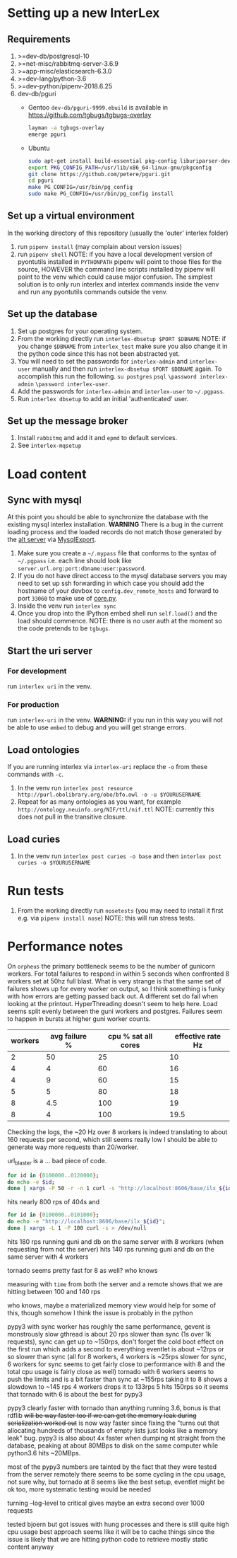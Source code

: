 * Setting up a new InterLex
** Requirements
   1. >=dev-db/postgresql-10
   2. >=net-misc/rabbitmq-server-3.6.9
   3. >=app-misc/elasticsearch-6.3.0
   4. >=dev-lang/python-3.6
   5. >=dev-python/pipenv-2018.6.25
   6. dev-db/pguri
      - Gentoo
        =dev-db/pguri-9999.ebuild= is available in [[https://github.com/tgbugs/tgbugs-overlay]]
        #+BEGIN_SRC bash
          layman -a tgbugs-overlay
          emerge pguri
        #+END_SRC
      - Ubuntu
        #+BEGIN_SRC bash
          sudo apt-get install build-essential pkg-config liburiparser-dev postgresql-server-dev-all
          export PKG_CONFIG_PATH=/usr/lib/x86_64-linux-gnu/pkgconfig
          git clone https://github.com/petere/pguri.git
          cd pguri
          make PG_CONFIG=/usr/bin/pg_config
          sudo make PG_CONFIG=/usr/bin/pg_config install
        #+END_SRC
** Set up a virtual environment
   In the working directory of this repository (usually the 'outer' interlex folder)
   1. run =pipenv install= (may complain about version issues)
   2. run =pipenv shell=
      NOTE: if you have a local development version of pyontutils installed
      in =PYTHONPATH= pipenv will point to those files for the source, HOWEVER
      the command line scripts installed by pipenv will point to the venv which
      could cause major confusion. The simplest solution is to only run interlex
      and interlex commands inside the venv and run any pyontutils commands outside
      the venv.
** Set up the database
   1. Set up postgres for your operating system.
   2. From the working directly run =interlex-dbsetup $PORT $DBNAME=
      NOTE: if you change =$DBNAME= from =interlex_test= make sure you also
      change it in the python code since this has not been abstracted yet.
   3. You will need to set the passwords for =interlex-admin= and =interlex-user= manually
      and then run =interlex-dbsetup $PORT $DBNAME= again. To accomplish this run the following.
      =su postgres= =psql= =\password interlex-admin= =\password interlex-user=.
   4. Add the passwords for =interlex-admin= and =interlex-user= to =~/.pgpass=.
   5. Run =interlex dbsetup= to add an initial 'authenticated' user.
** Set up the message broker
   1. Install =rabbitmq= and add it and =epmd= to default services.
   2. See =interlex-mqsetup=
* Load content
** Sync with mysql
   At this point you should be able to synchronize the database with the existing mysql interlex installation.
   *WARNING* There is a bug in the current loading process and the loaded records do not match those generated by
   the [[./../interlex/alt.py][alt server]] via [[./../interlex/dump.py][MysqlExport]].
   1. Make sure you create a =~/.mypass= file that conforms to the syntax of =~/.pgpass=
      i.e. each line should look like =server.url.org:port:dbname:user:password=.
   2. If you do not have direct access to the mysql database servers you may need to
      set up ssh forwarding in which case you should add the hostname of your devbox
      to =config.dev_remote_hosts= and forward to port =33060= to make use of [[https://github.com/tgbugs/interlex/blob/b458901a9abd2e3e36cd102caaf8e5c321a0e874/interlex/core.py#L528][core.py]].
   3. Inside the venv run =interlex sync=
   4. Once you drop into the IPython embed shell run =self.load()= and the load should commence.
      NOTE: there is no user auth at the moment so the code pretends to be =tgbugs=.
** Start the uri server
*** For development
    run =interlex uri= in the venv.
*** For production
    run =interlex-uri= in the venv.
    *WARNING:* if you run in this way you will not be able to use =embed= to debug and you will
    get strange errors.
** Load ontologies
   If you are running interlex via =interlex-uri= replace the =-o= from these commands with =-c=.
   1. In the venv run =interlex post resource http://purl.obolibrary.org/obo/bfo.owl -o -u $YOURUSERNAME=
   2. Repeat for as many ontologies as you want, for example =http://ontology.neuinfo.org/NIF/ttl/nif.ttl=
      NOTE: currently this does not pull in the transitive closure.
** Load curies
   1. In the venv run =interlex post curies -o base= and then =interlex post curies -o $YOURUSERNAME=
* Run tests
  1. From the working directly run =nosetests=
     (you may need to install it first e.g. via =pipenv install nose=)
     NOTE: this will run stress tests.
* Performance notes
  On =orpheus= the primary bottleneck seems to be the number of gunicorn workers.
  For total failures to respond in within 5 seconds when confronted 8 workers
  set at 50hz full blast. What is very strange is that the same set of failures
  shows up for every worker on output, so I think something is funky with how
  errors are getting passed back out. A different set do fail when looking at the
  printout. HyperThreading doesn't seem to help here. Load seems split evenly between
  the guni workers and postgres. Failures seem to happen in bursts at higher guni worker
  counts.
  | workers | avg failure % | cpu % sat all cores | effective rate Hz |
  |---------+---------------+---------------------+-------------------|
  |       2 |            50 |                  25 |                10 |
  |       4 |             4 |                  60 |                16 |
  |       4 |             9 |                  60 |                15 |
  |       5 |             5 |                  80 |                18 |
  |       8 |           4.5 |                 100 |                19 |
  |       8 |             4 |                 100 |              19.5 |
  
  Checking the logs, the ~20 Hz over 8 workers is indeed translating to about
  160 requests per second, which still seems really low I should be able to generate
  way more requests than 20/worker.
  
  url_blaster is a ... bad piece of code.
  
  #+BEGIN_SRC bash
    for id in {0100000..0120000};
    do echo -e $id;
    done | xargs -P 50 -r -n 1 curl -s "http://localhost:8606/base/ilx_${id}" > /dev/null
  #+END_SRC
  
  hits nearly 800 rps of 404s and

  #+BEGIN_SRC bash
    for id in {0100000..0101000};
    do echo -e "http://localhost:8606/base/ilx_${id}";
    done | xargs -L 1 -P 100 curl -s > /dev/null
  #+END_SRC
  
  hits 180 rps running guni and db on the same server with 8 workers
  (when requesting from not the server)
  hits 140 rps running guni and db on the same server with 4 workers
  
  tornado seems pretty fast for 8 as well? who knows
  
  measuring with =time= from both the server and a remote shows that
  we are hitting between 100 and 140 rps

  who knows, maybe a materialized memory view would help for some of this,
  though somehow I think the issue is probably in the python
  
  pypy3 with sync worker has roughly the same performance, gevent is monstrously slow
  gthread is about 20 rps slower than sync (1s over 1k requests), sync can get up to
  ~150rps, don't forget the cold boot effect on the first run which adds a second to everything
  eventlet is about ~12rps or so slower than sync
  (all for 8 workers, 4 workers is ~25rps slower for sync, 6 workers for sync seems
  to get fairly close to performance with 8 and the total cpu usage is fairly close as well)
  tornado with 6 workers seems to push the limits and is a bit faster than sync at ~155rps
  taking it to 8 shows a slowdown to ~145 rps 4 workers drops it to 133rps 5 hits 150rps
  so it seems that tornado with 6 is about the best for pypy3
  
  pypy3 clearly faster with tornado than anything running 3.6, bonus is that rdflib +will
  be way faster too if we can get the memory leak during serialization worked out+ is now
  way faster since fixing the "turns out that allocating hundreds of thousands of empty
  lists just looks like a memory leak" bug. pypy3 is also about 4x faster when dumping nt
  straight from the database, peaking at about 80MBps to disk on the same computer while
  python3.6 hits ~20MBps.

  most of the pypy3 numbers are tainted by the fact that they were tested from the server
  remotely there seems to be some cycling in the cpu usage, not sure why, but tornado at 8
  seems like the best setup, eventlet might be ok too, more systematic testing would be needed

  turning --log-level to critical gives maybe an extra second over 1000 requests

  tested bjoern but got issues with hung processes and there is still quite high cpu usage
  best approach seems like it will be to cache things since the issue is likely that we
  are hitting python code to retrieve mostly static content anyway
